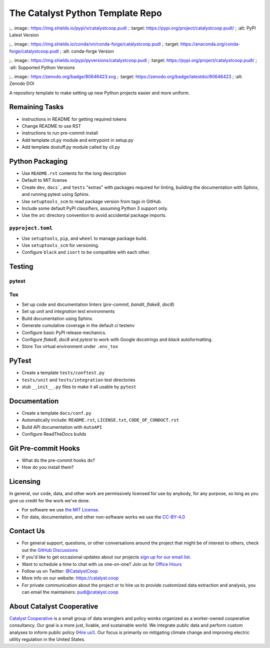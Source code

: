 ===============================================================================
The Catalyst Python Template Repo
===============================================================================

.. readme-intro

.. image:: https://www.repostatus.org/badges/latest/concept.svg
   :target: https://www.repostatus.org/#concept
   :alt: Project Status: Concept - Minimal or no implementation has been done yet, or the repository is only intended to be a limited example, demo, or proof-of-concept.

.. image:: https://github.com/catalyst-cooperative/python-template/workflows/tox-pytest/badge.svg
   :target: https://github.com/catalyst-cooperative/python-template/actions?query=workflow%3Atox-pytest
   :alt: Tox-PyTest Status

.. image:: https://img.shields.io/readthedocs/package_name
   :target: https://package_name.readthedocs.io/en/latest/
   :alt: Read the Docs Build Status

.. image:: https://img.shields.io/codecov/c/github/catalyst-cooperative/python-template
   :target: https://codecov.io/gh/catalyst-cooperative/python-template
   :alt: Codecov Test Coverage

;.. image:: https://img.shields.io/pypi/v/catalystcoop.pudl
;   :target: https://pypi.org/project/catalystcoop.pudl/
;   :alt: PyPI Latest Version

;.. image:: https://img.shields.io/conda/vn/conda-forge/catalystcoop.pudl
;   :target: https://anaconda.org/conda-forge/catalystcoop.pudl
;   :alt: conda-forge Version

;.. image:: https://img.shields.io/pypi/pyversions/catalystcoop.pudl
;   :target: https://pypi.org/project/catalystcoop.pudl/
;   :alt: Supported Python Versions

.. image:: https://img.shields.io/badge/code%20style-black-000000.svg
   :target: https://github.com/psf/black>
   :alt: Any color you want, so long as it's black.


;.. image:: https://zenodo.org/badge/80646423.svg
;   :target: https://zenodo.org/badge/latestdoi/80646423
;   :alt: Zenodo DOI


A repository template to make setting up new Python projects easier and more uniform.

Remaining Tasks
---------------

* instructions in README for getting required tokens
* Change README to use RST
* instructions to run pre-commit install
* Add template cli.py module and entrypoint in setup.py
* Add template dostuff.py module called by cli.py

Python Packaging
----------------

* Use ``README.rst`` contents for the long description
* Default to MIT license
* Create ``dev``, ``docs```, and ``tests`` "extras" with packages required for linting,
  building the documentation with Sphinx, and running pytest using Sphinx.
* Use ``setuptools_scm`` to read package version from tags in GitHub.
* Include some default PyPI classifiers, assuming Python 3 support only.
* Use the `src` directory convention to avoid accidental package imports.

``pyproject.toml``
^^^^^^^^^^^^^^^^^^

* Use ``setuptools``, ``pip``, and ``wheel`` to manage package build.
* Use ``setuptools_scm`` for versioning.
* Configure ``black`` and ``isort`` to be compatible with each other.

Testing
-------

pytest
^^^^^^

Tox
^^^

* Set up code and documentation linters (`pre-commit`, `bandit`, `flake8`, `doc8`)
* Set up `unit` and `integration` test environments
* Build documentation using Sphinx.
* Generate cumulative coverage in the default `ci` testenv
* Configure basic PyPI release mechanics.
* Configure `flake8`, `doc8` and `pytest` to work with Google docstrings and `black`
  autoformatting.
* Store Tox virtual environment under ``.env_tox``

PyTest
-------

* Create a template ``tests/conftest.py``
* ``tests/unit`` and ``tests/integration`` test directories
* stub ``__init__.py`` files to make it all usable by ``pytest``

Documentation
-------------

* Create a template ``docs/conf.py``
* Automatically include: ``README.rst``, ``LICENSE.txt``, ``CODE_OF_CONDUCT.rst``
* Build API documentation with ``AutoAPI``
* Configure ReadTheDocs builds

Git Pre-commit Hooks
--------------------

* What do the pre-commit hooks do?
* How do you install them?

Licensing
---------

In general, our code, data, and other work are permissively licensed for use by
anybody, for any purpose, so long as you give us credit for the work we've done.

* For software we use `the MIT License <https://opensource.org/licenses/MIT>`__.
* For data, documentation, and other non-software works we use the
  `CC-BY-4.0 <https://creativecommons.org/licenses/by/4.0/>`__

Contact Us
----------

* For general support, questions, or other conversations around the project
  that might be of interest to others, check out the
  `GitHub Discussions <https://github.com/catalyst-cooperative/pudl/discussions>`__
* If you'd like to get occasional updates about our projects
  `sign up for our email list <https://catalyst.coop/updates/>`__.
* Want to schedule a time to chat with us one-on-one? Join us for
  `Office Hours <https://calend.ly/catalyst-cooperative/pudl-office-hours>`__
* Follow us on Twitter: `@CatalystCoop <https://twitter.com/CatalystCoop>`__
* More info on our website: https://catalyst.coop
* For private communication about the project or to hire us to provide customized data
  extraction and analysis, you can email the maintainers:
  `pudl@catalyst.coop <mailto:pudl@catalyst.coop>`__

About Catalyst Cooperative
--------------------------

`Catalyst Cooperative <https://catalyst.coop>`__ is a small group of data
wranglers and policy wonks organized as a worker-owned cooperative consultancy.
Our goal is a more just, livable, and sustainable world. We integrate public
data and perform custom analyses to inform public policy (`Hire us!
<https://catalyst.coop/hire-catalyst>`__). Our focus is primarily on mitigating
climate change and improving electric utility regulation in the United States.
